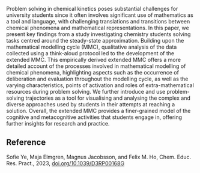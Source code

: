 #+export_file_name: index
# (ss-toggle-markdown-export-on-save)
# date-added:

#+begin_export md
---
title: "*How much is just maths?* Investigating problem
solving in chemical kinetics at the interface
of chemistry and mathematics through the
development of an extended mathematical
modelling cycle"
## https://quarto.org/docs/journals/authors.html
#author:
#  - name: ""
#    affiliations:
#     - name: ""
#copyright: "2016 American Chemical Society and Division of Chemical Education, Inc."
license: 
  text: "CC BY 3.0"
#draft: true
#date-modified:
date: 2023-10-28T14:00:00
categories: ["article", "course design", "kinetics"]
keywords: physical chemistry teaching, physical chemistry education, teaching resources, kinetics, physical chemistry mathematics

image: maths.png
---
<img src="mmc.png" width="40%" align="right"/>
#+end_export

Problem solving in chemical kinetics poses substantial challenges for university students since it often involves significant use of mathematics as a tool and language, with challenging translations and transitions between chemical phenomena and mathematical representations. In this paper, we present key findings from a study investigating chemistry students solving tasks centred around the steady-state approximation. Building upon the mathematical modelling cycle (MMC), qualitative analysis of the data collected using a think-aloud protocol led to the development of the extended MMC. This empirically derived extended MMC offers a more detailed account of the processes involved in mathematical modelling of chemical phenomena, highlighting aspects such as the occurrence of deliberation and evaluation throughout the modelling cycle, as well as the varying characteristics, points of activation and roles of extra-mathematical resources during problem solving. We further introduce and use problem- solving trajectories as a tool for visualising and analysing the complex and diverse approaches used by students in their attempts at reaching a solution. Overall, the extended MMC provides a finer-grained model of the cognitive and metacognitive activities that students engage in, offering further insights for research and practice.
** Reference
Sofie Ye, Maja Elmgren, Magnus Jacobsson, and Felix M. Ho, Chem. Educ. Res. Pract., 2023, [[https://doi.org/10.1039/D3RP00168G][doi.org/10.1039/D3RP00168G]]

* Local variables :noexport:
# Local Variables:
# eval: (ss-markdown-export-on-save)
# End:
